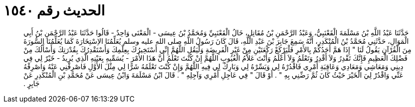
= الحديث رقم ١٥٤٠

[quote.hadith]
حَدَّثَنَا عَبْدُ اللَّهِ بْنُ مَسْلَمَةَ الْقَعْنَبِيُّ، وَعَبْدُ الرَّحْمَنِ بْنُ مُقَاتِلٍ، خَالُ الْقَعْنَبِيِّ وَمُحَمَّدُ بْنُ عِيسَى - الْمَعْنَى وَاحِدٌ - قَالُوا حَدَّثَنَا عَبْدُ الرَّحْمَنِ بْنُ أَبِي الْمَوَالِ، حَدَّثَنِي مُحَمَّدُ بْنُ الْمُنْكَدِرِ، أَنَّهُ سَمِعَ جَابِرَ بْنَ عَبْدِ اللَّهِ، قَالَ كَانَ رَسُولُ اللَّهِ صلى الله عليه وسلم يُعَلِّمُنَا الاِسْتِخَارَةَ كَمَا يُعَلِّمُنَا السُّورَةَ مِنَ الْقُرْآنِ يَقُولُ لَنَا ‏"‏ إِذَا هَمَّ أَحَدُكُمْ بِالأَمْرِ فَلْيَرْكَعْ رَكْعَتَيْنِ مِنْ غَيْرِ الْفَرِيضَةِ وَلْيَقُلِ اللَّهُمَّ إِنِّي أَسْتَخِيرُكَ بِعِلْمِكَ وَأَسْتَقْدِرُكَ بِقُدْرَتِكَ وَأَسْأَلُكَ مِنْ فَضْلِكَ الْعَظِيمِ فَإِنَّكَ تَقْدِرُ وَلاَ أَقْدِرُ وَتَعْلَمُ وَلاَ أَعْلَمُ وَأَنْتَ عَلاَّمُ الْغُيُوبِ اللَّهُمَّ إِنْ كُنْتَ تَعْلَمُ أَنَّ هَذَا الأَمْرَ - يُسَمِّيهِ بِعَيْنِهِ الَّذِي يُرِيدُ - خَيْرٌ لِي فِي دِينِي وَمَعَاشِي وَمَعَادِي وَعَاقِبَةِ أَمْرِي فَاقْدُرْهُ لِي وَيَسِّرْهُ لِي وَبَارِكْ لِي فِيهِ اللَّهُمَّ وَإِنْ كُنْتَ تَعْلَمُهُ شَرًّا لِي مِثْلَ الأَوَّلِ فَاصْرِفْنِي عَنْهُ وَاصْرِفْهُ عَنِّي وَاقْدُرْ لِيَ الْخَيْرَ حَيْثُ كَانَ ثُمَّ رَضِّنِي بِهِ ‏"‏ ‏.‏ أَوْ قَالَ ‏"‏ فِي عَاجِلِ أَمْرِي وَآجِلِهِ ‏"‏ ‏.‏ قَالَ ابْنُ مَسْلَمَةَ وَابْنُ عِيسَى عَنْ مُحَمَّدِ بْنِ الْمُنْكَدِرِ عَنْ جَابِرٍ ‏.‏